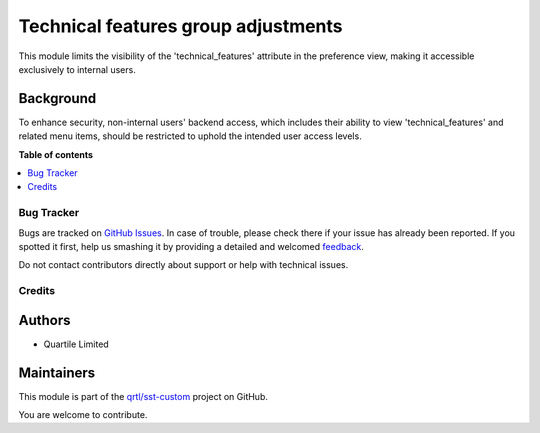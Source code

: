====================================
Technical features group adjustments
====================================

.. !!!!!!!!!!!!!!!!!!!!!!!!!!!!!!!!!!!!!!!!!!!!!!!!!!!!
   !! This file is generated by oca-gen-addon-readme !!
   !! changes will be overwritten.                   !!
   !!!!!!!!!!!!!!!!!!!!!!!!!!!!!!!!!!!!!!!!!!!!!!!!!!!!

.. |badge1| image:: https://img.shields.io/badge/maturity-Beta-yellow.png
    :target: https://odoo-community.org/page/development-status
    :alt: Beta
.. |badge2| image:: https://img.shields.io/badge/licence-AGPL--3-blue.png
    :target: http://www.gnu.org/licenses/agpl-3.0-standalone.html
    :alt: License: AGPL-3
.. |badge3| image:: https://img.shields.io/badge/github-qrtl%2Fsst--custom-lightgray.png?logo=github
    :target: https://github.com/qrtl/sst-custom/tree/15.0/base_technical_features_adj
    :alt: qrtl/sst-custom

|badge1| |badge2| |badge3| 

This module limits the visibility of the 'technical_features' attribute
in the preference view, making it accessible exclusively to internal users.

Background
~~~~~~~~~~

To enhance security, non-internal users' backend access, which includes their ability
to view 'technical_features' and related menu items, should be restricted to uphold the
intended user access levels.

**Table of contents**

.. contents::
   :local:

Bug Tracker
===========

Bugs are tracked on `GitHub Issues <https://github.com/qrtl/sst-custom/issues>`_.
In case of trouble, please check there if your issue has already been reported.
If you spotted it first, help us smashing it by providing a detailed and welcomed
`feedback <https://github.com/qrtl/sst-custom/issues/new?body=module:%20base_technical_features_adj%0Aversion:%2015.0%0A%0A**Steps%20to%20reproduce**%0A-%20...%0A%0A**Current%20behavior**%0A%0A**Expected%20behavior**>`_.

Do not contact contributors directly about support or help with technical issues.

Credits
=======

Authors
~~~~~~~

* Quartile Limited

Maintainers
~~~~~~~~~~~

This module is part of the `qrtl/sst-custom <https://github.com/qrtl/sst-custom/tree/15.0/base_technical_features_adj>`_ project on GitHub.

You are welcome to contribute.
